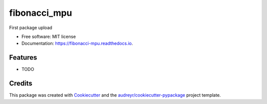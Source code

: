 =============
fibonacci_mpu
=============


.. image:: https://img.shields.io/pypi/v/fibonacci_mpu.svg
        :target: https://pypi.python.org/pypi/fibonacci_mpu

.. image:: https://img.shields.io/travis/MaartenUijen/fibonacci_mpu.svg
        :target: https://travis-ci.com/MaartenUijen/fibonacci_mpu

.. image:: https://readthedocs.org/projects/fibonacci-mpu/badge/?version=latest
        :target: https://fibonacci-mpu.readthedocs.io/en/latest/?badge=latest
        :alt: Documentation Status




First package upload


* Free software: MIT license
* Documentation: https://fibonacci-mpu.readthedocs.io.


Features
--------

* TODO

Credits
-------

This package was created with Cookiecutter_ and the `audreyr/cookiecutter-pypackage`_ project template.

.. _Cookiecutter: https://github.com/audreyr/cookiecutter
.. _`audreyr/cookiecutter-pypackage`: https://github.com/audreyr/cookiecutter-pypackage
